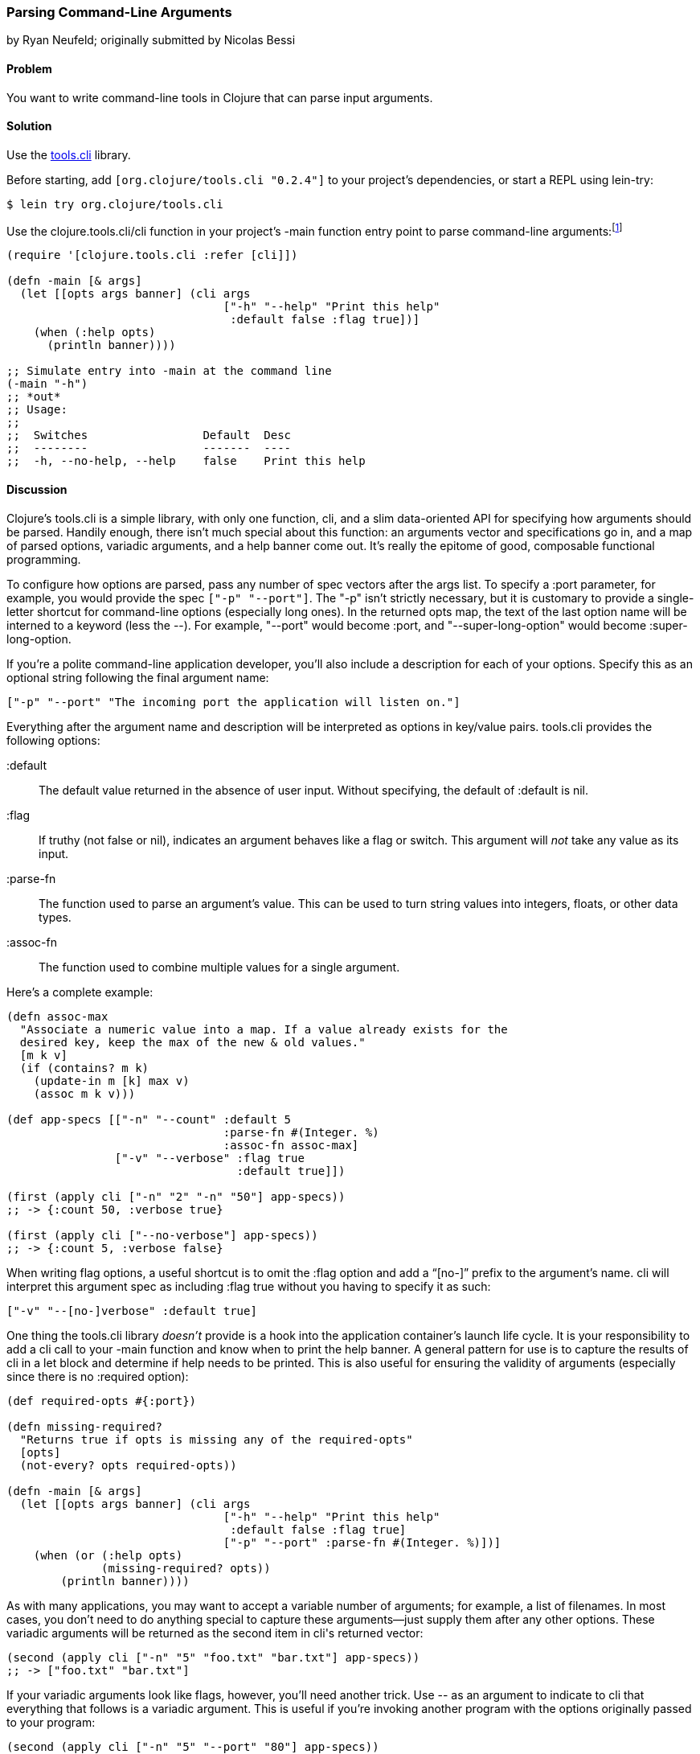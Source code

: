 [[sec_parse_command_line_arguments]]
=== Parsing Command-Line Arguments
[role="byline"]
by Ryan Neufeld; originally submitted by Nicolas Bessi

==== Problem

You want to write command-line tools in Clojure that can parse input
arguments.(((command lines, parsing input arguments)))(((parsing, input arguments)))((("development ecosystem", "command line parsing")))(((tools.cli library)))((("Clojure", "clojure.tools.cli/cli")))

==== Solution

Use the https://github.com/clojure/tools.cli[+tools.cli+]
library.

Before starting, add `[org.clojure/tools.cli "0.2.4"]` to your project's
dependencies, or start a REPL using +lein-try+:

[source,shell-session]
----
$ lein try org.clojure/tools.cli
----

Use the +clojure.tools.cli/cli+ function in your project's +-main+
function entry point to parse command-line arguments:footnote:[Since
+tools.cli+ is so cool, this example can run entirely at the REPL.]

[source,clojure]
----
(require '[clojure.tools.cli :refer [cli]])

(defn -main [& args]
  (let [[opts args banner] (cli args
                                ["-h" "--help" "Print this help"
                                 :default false :flag true])]
    (when (:help opts)
      (println banner))))

;; Simulate entry into -main at the command line
(-main "-h")
;; *out*
;; Usage:
;;
;;  Switches                 Default  Desc
;;  --------                 -------  ----
;;  -h, --no-help, --help    false    Print this help
----

==== Discussion

Clojure's +tools.cli+ is a simple library, with only one function,
+cli+, and a slim data-oriented API for specifying how arguments
should be parsed. Handily enough, there isn't much special about this
function: an arguments vector and specifications go in, and a map of parsed
options, variadic arguments, and a help banner come out. It's really the
epitome of good, composable functional programming.

To configure how options are parsed, pass any number of spec vectors
after the +args+ list. To specify a +:port+ parameter, for example,
you would provide the spec `["-p" "--port"]`. The +"-p"+ isn't
strictly necessary, but it is customary to provide a single-letter
shortcut for command-line options (especially long ones). In the
returned +opts+ map, the text of the last option name will be interned
to a keyword (less the +--+). For example, +"--port"+ would become
+:port+, and +"--super-long-option"+ would become +:super-long-option+.

// TODO: This feature is not working--throws misc. errors when
// attempted.
//
// Optionally, you can pass a string as the first argument before
// vector specs. Whatever is in this string will be printed above the list of
// options. You've probably seen this to indicate how a command is to be
// used in a number of other command-line applications.
//
// [source,clojure]
// ----
// // TODO: Usage example
// ----

If you're a polite command-line application developer, you'll also
include a description for each of your options. Specify this as an
optional string following the final argument name:

[source,clojure]
----
["-p" "--port" "The incoming port the application will listen on."]
----

Everything after the argument name and description will be interpreted
as options in key/value pairs. +tools.cli+ provides the following
options:

+:default+:: The default value returned in the absence of user input.
  Without specifying, the default of +:default+ is +nil+.

+:flag+:: If truthy (not +false+ or +nil+), indicates an argument
  behaves like a flag or switch. This argument will _not_ take any
  value as its input.

+:parse-fn+:: The function used to parse an argument's value. This can
  be used to turn string values into integers, floats, or other
  data types.

+:assoc-fn+:: The function used to combine multiple values for a
  single argument.

Here's a complete example:

[source,clojure]
----
(defn assoc-max
  "Associate a numeric value into a map. If a value already exists for the
  desired key, keep the max of the new & old values."
  [m k v]
  (if (contains? m k)
    (update-in m [k] max v)
    (assoc m k v)))

(def app-specs [["-n" "--count" :default 5
                                :parse-fn #(Integer. %)
                                :assoc-fn assoc-max]
                ["-v" "--verbose" :flag true
                                  :default true]])

(first (apply cli ["-n" "2" "-n" "50"] app-specs))
;; -> {:count 50, :verbose true}

(first (apply cli ["--no-verbose"] app-specs))
;; -> {:count 5, :verbose false}
----

When writing flag options, a useful shortcut is to omit the +:flag+
option and add a "`[no-]`" prefix to the argument's name. +cli+ will
interpret this argument spec as including +:flag true+ without you having
to specify it as such:

[source,clojure]
----
["-v" "--[no-]verbose" :default true]
----

One thing the +tools.cli+ library _doesn't_ provide is a hook into the
application container's launch life cycle. It is your responsibility to
add a +cli+ call to your +-main+ function and know when to print the
help banner. A general pattern for use is to capture the results of
+cli+ in a +let+ block and determine if help needs to be printed. This
is also useful for ensuring the validity of arguments (especially since
there is no +:required+ option):

[source,clojure]
----
(def required-opts #{:port})

(defn missing-required?
  "Returns true if opts is missing any of the required-opts"
  [opts]
  (not-every? opts required-opts))

(defn -main [& args]
  (let [[opts args banner] (cli args
                                ["-h" "--help" "Print this help"
                                 :default false :flag true]
                                ["-p" "--port" :parse-fn #(Integer. %)])]
    (when (or (:help opts)
              (missing-required? opts))
        (println banner))))
----

As with many applications, you may want to accept a variable number of
arguments; for example, a list of filenames.
In most cases, you don't need to do anything special to capture these
arguments--just supply them after any other options. These variadic
arguments will be returned as the second item in ++cli++'s returned vector:

[source,clojure]
----
(second (apply cli ["-n" "5" "foo.txt" "bar.txt"] app-specs))
;; -> ["foo.txt" "bar.txt"]
----

If your variadic arguments look like flags, however, you'll need(((variadic arguments)))((("arguments, variadic")))
another trick. Use +--+ as an argument to indicate to +cli+ that
everything that follows is a variadic argument. This is useful if
you're invoking another program with the options originally passed to
your program:

[source,clojure]
----
(second (apply cli ["-n" "5" "--port" "80"] app-specs))
;; -> Exception '--port' is not a valid argument ...

(second (apply cli ["-n" "5" "--" "--port" "80"] app-specs))
;; -> ["--port" "80"]
----

Once you've finished toying with your application's option parsing at
the REPL, you'll probably want to try invoking options via *+lein run+*.
Just like your application needs to use +--+ to indicate arguments to
pass on to subsequent programs, so too must you use +--+ to indicate to
*+lein run+* which arguments are for your program and which are for it:

[source,shell-session]
----
# If app-specs were rigged up to a project...
$ lein run -- -n 5 --no-verbose
----

==== See Also

* <<sec_command_line_applications>>, to learn more about invoking
  applications from the command line
* <<sec_local_io_writing_to_stdout_and_stderr>>, to learn about input and output streams
* <<sec_packaging_jars>>, to learn how to package an application as
  an executable JAR file
* For building _ncurses_-style applications, see
  http://bit.ly/clj-lanterna[+clojure-lanterna+], a wrapper
  around the Lanterna terminal output library
